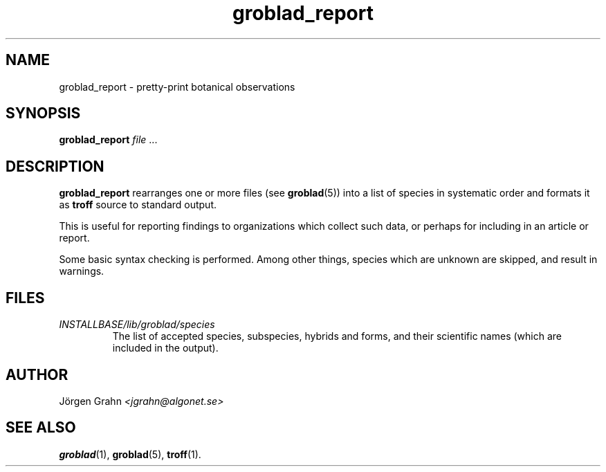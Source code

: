 .\" $Id: groblad_report.1,v 1.1 2005-01-06 21:22:56 grahn Exp $
.\" 
.\"
.TH groblad_report 1 "JAN 2005" Groblad "User Manuals"
.
.
.SH "NAME"
groblad_report \- pretty-print botanical observations
.
.SH "SYNOPSIS"
.B groblad_report
.I file
\&...
.
.SH "DESCRIPTION"
.B groblad_report
rearranges one or more files (see
.BR groblad (5))
into a list of species in systematic order
and formats it as
.B troff
source to standard output.
.P
This is useful for reporting findings to organizations which
collect such data,
or perhaps for including in an article or report.
.P
Some basic syntax checking is performed.
Among other things, species which are unknown are skipped,
and result in warnings.
.
.SH "FILES"
.TP
.I INSTALLBASE/lib/groblad/species
The list of accepted species, subspecies, hybrids and forms,
and their scientific names (which are included in the output).
.
.SH "AUTHOR"
J\(:orgen Grahn \fI<jgrahn@algonet.se>
.
.SH "SEE ALSO"
.BR groblad (1),
.BR groblad (5),
.BR troff (1).
